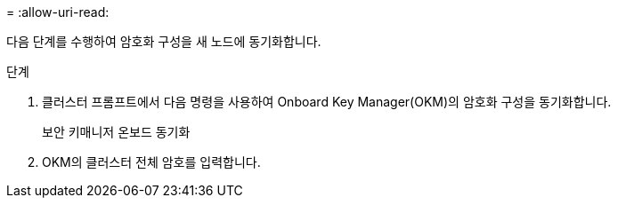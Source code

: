= 
:allow-uri-read: 


다음 단계를 수행하여 암호화 구성을 새 노드에 동기화합니다.

.단계
. 클러스터 프롬프트에서 다음 명령을 사용하여 Onboard Key Manager(OKM)의 암호화 구성을 동기화합니다.
+
보안 키매니저 온보드 동기화

. OKM의 클러스터 전체 암호를 입력합니다.

